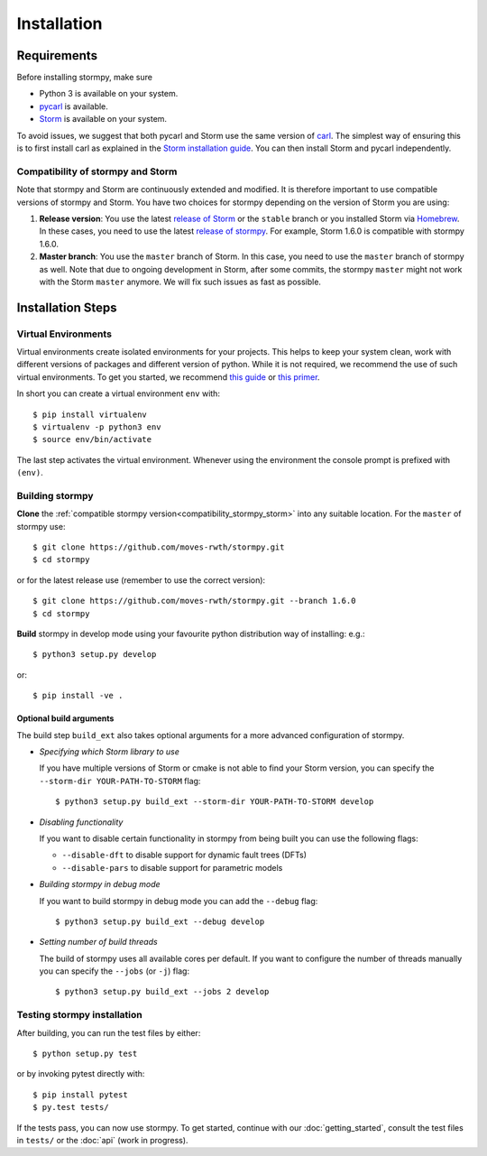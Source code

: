 ***********************
Installation
***********************

Requirements
==================

Before installing stormpy, make sure

- Python 3 is available on your system.
- `pycarl <https://moves-rwth.github.io/pycarl>`_ is available.
- `Storm <http://www.stormchecker.org/>`_ is available on your system.

To avoid issues, we suggest that both pycarl and Storm use the same version of `carl <https://smtrat.github.io/carl>`_.
The simplest way of ensuring this is to first install carl as explained in the `Storm installation guide <http://www.stormchecker.org/documentation/installation/manual-configuration.html#carl>`_.
You can then install Storm and pycarl independently.

.. _compatibility_stormpy_storm:

Compatibility of stormpy and Storm
----------------------------------
Note that stormpy and Storm are continuously extended and modified.
It is therefore important to use compatible versions of stormpy and Storm.
You have two choices for stormpy depending on the version of Storm you are using:

1. **Release version**:
   You use the latest `release of Storm <https://github.com/moves-rwth/storm/releases>`_ or the ``stable`` branch or you installed Storm via `Homebrew <https://www.stormchecker.org/documentation/obtain-storm/homebrew.html>`_.
   In these cases, you need to use the latest `release of stormpy <https://github.com/moves-rwth/stormpy/releases>`_.
   For example, Storm 1.6.0 is compatible with stormpy 1.6.0.

2. **Master branch**:
   You use the ``master`` branch of Storm.
   In this case, you need to use the ``master`` branch of stormpy as well.
   Note that due to ongoing development in Storm, after some commits, the stormpy ``master`` might not work with the Storm ``master`` anymore.
   We will fix such issues as fast as possible.


Installation Steps
====================

Virtual Environments
--------------------

Virtual environments create isolated environments for your projects.
This helps to keep your system clean, work with different versions of packages and different version of python.
While it is not required, we recommend the use of such virtual environments. To get you started, we recommend
`this guide <http://docs.python-guide.org/en/latest/dev/virtualenvs/>`_ or
`this primer <https://realpython.com/blog/python/python-virtual-environments-a-primer>`_.

In short you can create a virtual environment ``env`` with::

	$ pip install virtualenv
	$ virtualenv -p python3 env
	$ source env/bin/activate

The last step activates the virtual environment.
Whenever using the environment the console prompt is prefixed with ``(env)``.


Building stormpy
----------------

**Clone** the :ref:`compatible stormpy version<compatibility_stormpy_storm>` into any suitable location.
For the ``master`` of stormpy use::

	$ git clone https://github.com/moves-rwth/stormpy.git
	$ cd stormpy

or for the latest release use (remember to use the correct version)::

    $ git clone https://github.com/moves-rwth/stormpy.git --branch 1.6.0
    $ cd stormpy

**Build** stormpy in develop mode using your favourite python distribution way of installing: e.g.::

	$ python3 setup.py develop
	
or::

	$ pip install -ve .
	

Optional build arguments
^^^^^^^^^^^^^^^^^^^^^^^^

The build step ``build_ext`` also takes optional arguments for a more advanced configuration of stormpy.

*	*Specifying which Storm library to use*

	If you have multiple versions of Storm or cmake is not able to find your Storm version,
	you can specify the ``--storm-dir YOUR-PATH-TO-STORM`` flag::

	$ python3 setup.py build_ext --storm-dir YOUR-PATH-TO-STORM develop

*	*Disabling functionality*

	If you want to disable certain functionality in stormpy from being built you can use the following flags:

	* ``--disable-dft`` to disable support for dynamic fault trees (DFTs)
	* ``--disable-pars`` to disable support for parametric models

*	*Building stormpy in debug mode*

	If you want to build stormpy in debug mode you can add the ``--debug`` flag::

	$ python3 setup.py build_ext --debug develop

*	*Setting number of build threads*

	The build of stormpy uses all available cores per default.
	If you want to configure the number of threads manually you can specify the ``--jobs`` (or ``-j``) flag::

	$ python3 setup.py build_ext --jobs 2 develop


Testing stormpy installation
----------------------------

After building, you can run the test files by either::

	$ python setup.py test

or by invoking pytest directly with::

	$ pip install pytest
	$ py.test tests/

If the tests pass, you can now use stormpy.
To get started, continue with our :doc:`getting_started`, consult the test files in ``tests/`` or the :doc:`api` (work in progress).
